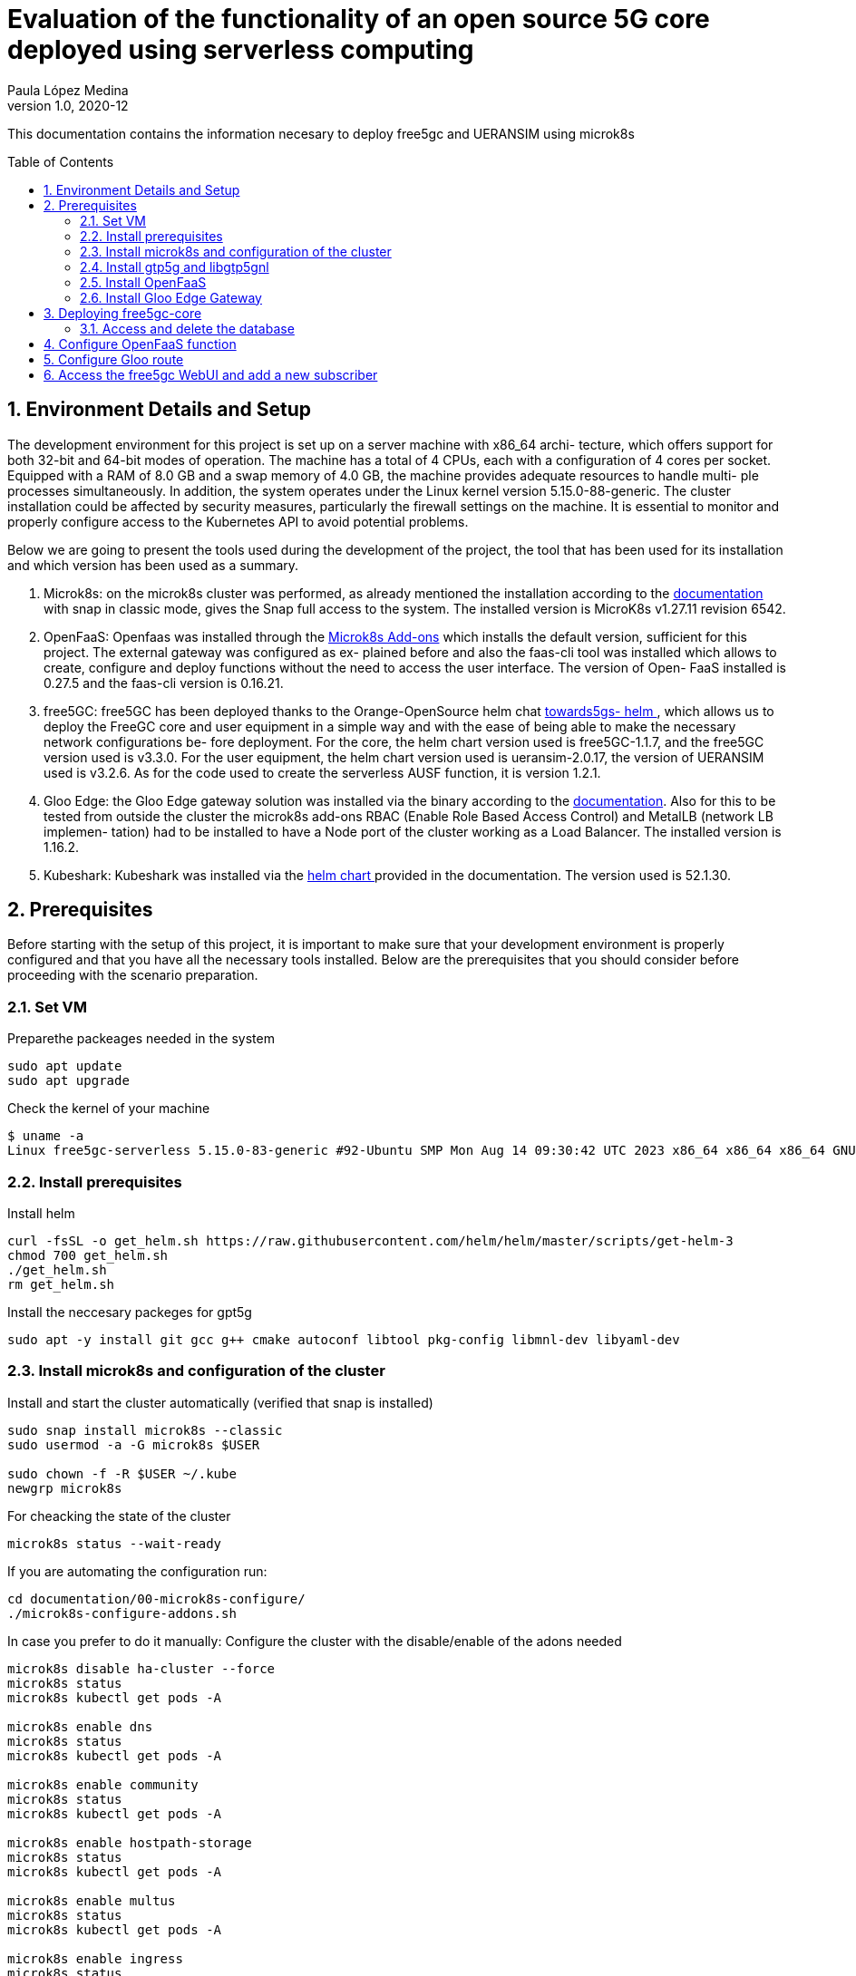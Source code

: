 = Evaluation of the functionality of an open source 5G core deployed using serverless computing
Paula López Medina 
v1.0, 2020-12
// Metadata
:keywords: kubeshark 
// Create TOC wherever needed
:toc: macro
:sectanchors:
:sectnumlevels: 2
:sectnums: 
:source-highlighter: pygments
:imagesdir: images
// Start: Enable admonition icons
ifdef::env-github[]
:tip-caption: :bulb:
:note-caption: :information_source:
:important-caption: :heavy_exclamation_mark:
:caution-caption: :fire:
:warning-caption: :warning:
// Icons for GitHub
:yes: :heavy_check_mark:
:no: :x:
endif::[]
ifndef::env-github[]
:icons: font
// Icons not for GitHub
:yes: icon:check[]
:no: icon:times[]
endif::[]
// End: Enable admonition icons

This documentation contains the information necesary to deploy free5gc and UERANSIM using microk8s 

// Create the Table of contents here
toc::[]



== Environment Details and Setup

The development environment for this project is set up on a server machine with x86_64 archi-
tecture, which offers support for both 32-bit and 64-bit modes of operation. The machine has a
total of 4 CPUs, each with a configuration of 4 cores per socket. Equipped with a RAM of 8.0
GB and a swap memory of 4.0 GB, the machine provides adequate resources to handle multi-
ple processes simultaneously. In addition, the system operates under the Linux kernel version
5.15.0-88-generic. The cluster installation could be affected by security measures, particularly
the firewall settings on the machine. It is essential to monitor and properly configure access to
the Kubernetes API to avoid potential problems. 

Below we are going to present the tools used during the development of the project, the tool
that has been used for its installation and which version has been used as a summary.

1. Microk8s: on the microk8s cluster was performed, as already mentioned the installation
according to the link:https://microk8s.io/docs/getting-started[documentation] with snap in classic mode, gives the Snap full access
to the system. The installed version is MicroK8s v1.27.11 revision 6542.

2. OpenFaaS: Openfaas was installed through the link:{https://microk8s.io/docs/addon-openfaas}[Microk8s Add-ons] which installs the
default version, sufficient for this project. The external gateway was configured as ex-
plained before and also the faas-cli tool was installed which allows to create, configure and deploy functions without the need to access the user interface. The version of Open-
FaaS installed is 0.27.5 and the faas-cli version is 0.16.21.

3. free5GC: free5GC has been deployed thanks to the Orange-OpenSource helm chat link:{https://github.com/Orange-OpenSource/towards5gs-helm}[towards5gs-
helm ], which allows us to deploy the FreeGC core and user equipment in a simple
way and with the ease of being able to make the necessary network configurations be-
fore deployment. For the core, the helm chart version used is free5GC-1.1.7, and the
free5GC version used is v3.3.0. For the user equipment, the helm chart version used is
ueransim-2.0.17, the version of UERANSIM used is v3.2.6. As for the code used to create
the serverless AUSF function, it is version 1.2.1.

4. Gloo Edge: the Gloo Edge gateway solution was installed via the binary according to
the link:{https://docs.solo.io/gloo-edge/latest/installation/gateway/kubernetes/}[documentation]. Also for this to be tested from outside the cluster the microk8s
add-ons RBAC (Enable Role Based Access Control) and MetalLB (network LB implemen-
tation) had to be installed to have a Node port of the cluster working as a Load Balancer.
The installed version is 1.16.2.

5. Kubeshark: Kubeshark was installed via the link:{https://docs.kubeshark.co/en/install_helm}[helm chart ] provided in the documentation. The version used is 52.1.30.



== Prerequisites

Before starting with the setup of this project, it is important to make sure that your development environment is properly configured and that you have all the necessary tools installed. Below are the prerequisites that you should consider before proceeding with the scenario preparation.


=== Set VM

Preparethe packeages needed in the system

[source, bash]
----
sudo apt update
sudo apt upgrade
----

Check the kernel of your machine

[source, bash]
----
$ uname -a
Linux free5gc-serverless 5.15.0-83-generic #92-Ubuntu SMP Mon Aug 14 09:30:42 UTC 2023 x86_64 x86_64 x86_64 GNU/Linux

----

=== Install prerequisites

Install helm

[source, bash]
----
curl -fsSL -o get_helm.sh https://raw.githubusercontent.com/helm/helm/master/scripts/get-helm-3
chmod 700 get_helm.sh
./get_helm.sh
rm get_helm.sh
----

Install the neccesary packeges for gpt5g

[source, bash]
----
sudo apt -y install git gcc g++ cmake autoconf libtool pkg-config libmnl-dev libyaml-dev
----

=== Install microk8s and configuration of the cluster

Install and start the cluster automatically (verified that snap is installed)

[source, bash]
----
sudo snap install microk8s --classic
sudo usermod -a -G microk8s $USER

sudo chown -f -R $USER ~/.kube
newgrp microk8s
----

For cheacking the state of the cluster
[source, bash]
----
microk8s status --wait-ready
----

If you are automating the configuration run:
[source, bash]
----
cd documentation/00-microk8s-configure/
./microk8s-configure-addons.sh
----

In case you prefer to do it manually:
Configure the cluster with the disable/enable of the adons needed

[source, bash]
----
microk8s disable ha-cluster --force
microk8s status
microk8s kubectl get pods -A

microk8s enable dns
microk8s status
microk8s kubectl get pods -A

microk8s enable community
microk8s status
microk8s kubectl get pods -A

microk8s enable hostpath-storage
microk8s status
microk8s kubectl get pods -A

microk8s enable multus
microk8s status
microk8s kubectl get pods -A

microk8s enable ingress
microk8s status
microk8s kubectl get pods -A

microk8s enable dashboard
microk8s status
microk8s kubectl get pods -A

----

Check that the cluster is correctly configured with this output:

[source, bash]
----

$ microk8s status

microk8s is running
high-availability: no
  datastore endpoints:
    127.0.0.1:12379
addons:
  enabled:
    multus               # (community) Multus CNI enables attaching multiple network interfaces to pods
    community            # (core) The community addons repository
    dashboard            # (core) The Kubernetes dashboard
    dns                  # (core) CoreDNS
    helm                 # (core) Helm - the package manager for Kubernetes
    helm3                # (core) Helm 3 - the package manager for Kubernetes
    hostpath-storage     # (core) Storage class; allocates storage from host directory
    ingress              # (core) Ingress controller for external access
    metrics-server       # (core) K8s Metrics Server for API access to service metrics
    storage              # (core) Alias to hostpath-storage add-on, deprecated
  disabled:
    argocd               # (community) Argo CD is a declarative continuous deployment for Kubernetes.
    cilium               # (community) SDN, fast with full network policy
    dashboard-ingress    # (community) Ingress definition for Kubernetes dashboard
    easyhaproxy          # (community) EasyHAProxy can configure HAProxy automatically based on ingress labels
    fluentd              # (community) Elasticsearch-Fluentd-Kibana logging and monitoring
    gopaddle-lite        # (community) Cheapest, fastest and simplest way to modernize your applications
    inaccel              # (community) Simplifying FPGA management in Kubernetes
    istio                # (community) Core Istio service mesh services
    jaeger               # (community) Kubernetes Jaeger operator with its simple config
    kata                 # (community) Kata Containers is a secure runtime with lightweight VMS
    keda                 # (community) Kubernetes-based Event Driven Autoscaling
    knative              # (community) Knative Serverless and Event Driven Applications
    kwasm                # (community) WebAssembly support for WasmEdge (Docker Wasm) and Spin (Azure AKS WASI)
    linkerd              # (community) Linkerd is a service mesh for Kubernetes and other frameworks
    nfs                  # (community) NFS Server Provisioner
    ondat                # (community) Ondat is a software-defined, cloud native storage platform for Kubernetes.
    openebs              # (community) OpenEBS is the open-source storage solution for Kubernetes
    openfaas             # (community) OpenFaaS serverless framework
    osm-edge             # (community) osm-edge is a lightweight SMI compatible service mesh for the edge-computing.
    parking              # (community) Static webserver to park a domain. Works with EasyHAProxy.
    portainer            # (community) Portainer UI for your Kubernetes cluster
    shifu                # (community) Kubernetes native IoT software development framework.
    sosivio              # (community) Kubernetes Predictive Troubleshooting, Observability, and Resource Optimization
    traefik              # (community) traefik Ingress controller
    trivy                # (community) Kubernetes-native security scanner
    cert-manager         # (core) Cloud native certificate management
    gpu                  # (core) Automatic enablement of Nvidia CUDA
    ha-cluster           # (core) Configure high availability on the current node
    host-access          # (core) Allow Pods connecting to Host services smoothly
    kube-ovn             # (core) An advanced network fabric for Kubernetes
    mayastor             # (core) OpenEBS MayaStor
    metallb              # (core) Loadbalancer for your Kubernetes cluster
    minio                # (core) MinIO object storage
    observability        # (core) A lightweight observability stack for logs, traces and metrics
    prometheus           # (core) Prometheus operator for monitoring and logging
    rbac                 # (core) Role-Based Access Control for authorisation
    registry             # (core) Private image registry exposed on localhost:32000
----

[source, bash]
----
$ microk8s kubectl get pods -A

NAMESPACE     NAME                                         READY   STATUS    RESTARTS       AGE
ingress       nginx-ingress-microk8s-controller-srsr2      1/1     Running   0              29m
kube-system   coredns-7745f9f87f-s8j77                     1/1     Running   2 (10m ago)    46m
kube-system   dashboard-metrics-scraper-5cb4f4bb9c-rggmq   1/1     Running   0              38s
kube-system   hostpath-provisioner-58694c9f4b-7shl7        1/1     Running   2 (111s ago)   31m
kube-system   kube-multus-ds-k8fh8                         1/1     Running   1 (10m ago)    30m
kube-system   kubernetes-dashboard-fc86bcc89-9rw5z         1/1     Running   0              38s
kube-system   metrics-server-7747f8d66b-xrm9k              1/1     Running   0              38s

----

Lastly active the promisc mode in the corresponding network. For that first check the network interface on the kubernetes nodes corresponding to your system that might be similar to the form eth0. For that, use the command to cheack the name of the inetrface:

[source, bash]
----
ip a
----

Then run the command:
[source, bash]
----
sudo ip link set ens18 promisc on
----

=== Install gtp5g and libgtp5gnl

First install gtp5g:

[source, bash]
----

git clone https://github.com/free5gc/gtp5g.git
cd gtp5g
make clean && make
sudo make install

----

For this error when making make comand:
Skipping BTF generation for /home/paula/gtp5g/gtp5g.ko due to unavailability of vmlinux

Solved with:

[source, bash]
----
sudo apt install dwarves
sudo cp /sys/kernel/btf/vmlinux /usr/lib/modules/`uname -r`/build/

----


Secondly install libgtp5gnl
[source, bash]
----
git clone https://github.com/free5gc/libgtp5gnl.git
cd libgtp5gnl
autoreconf -iv
./configure --prefix=`pwd`
make
----

=== Install OpenFaaS

To install openfaas we will use the Microk8s add-on. in case you need a specific installation please refer to this documentation xref:/documentation/20-openfaas-install/README_openfaas.adoc[]. 

[source, bash]
----

microk8s enable openfaas

----

=== Install Gloo Edge Gateway

For installing Gloo Edge Gateway you should first enable configuration of the cluster.

[source, bash]
----
microk8s enable dns rbac storage metallb:192.168.64.50-192.168.64.100
sudo chmod +r /var/snap/microk8s/6089/certs/ca.crt
----

Copy that certificate in home directory
[source, bash]
----
microk8s kubectl config set-cluster microk8s --server=https://127.0.0.1:16443 --certificate-authority=/home/ca.crt --embed-certs=true
microk8s kubectl config view --raw > ~/.kube/config
----

Now we can install Gloo API Gateway:

[source, bash]
----
curl -sL https://run.solo.io/gloo/install | sh
export PATH=$HOME/.gloo/bin:$PATH
glooctl version
glooctl install gateway -i

microk8s kubectl get svc -n gloo-system
----


== Deploying free5gc-core

First create a namespace for the deployment named free5gc

[source, bash]
----
microk8s kubectl create namespace free5gc
----

Add the https://raw.githubusercontent.com/Orange-OpenSource/towards5gs-helm/main/repo/"[towards5gs] repo with:

[source, bash]
----
helm repo add towards5gs 'https://raw.githubusercontent.com/Orange-OpenSource/towards5gs-helm/main/repo/'
helm repo update
----

For the install command we have to check one again the network interface, as an example in this case the command ip a give this output for the enp0s3 network interface:


[source, bash]
----
$ ip a

2: ens18: <BROADCAST,MULTICAST,PROMISC,UP,LOWER_UP> mtu 1500 qdisc fq_codel state UP group default qlen 1000
    link/ether 76:9a:58:76:d9:d0 brd ff:ff:ff:ff:ff:ff
    altname enp0s18
    inet 130.149.223.203/26 brd 130.149.223.255 scope global ens18
       valid_lft forever preferred_lft forever
    inet6 fe80::749a:58ff:fe76:d9d0/64 scope link
       valid_lft forever preferred_lft forever

----

So the command needing for installing free5gc helm chart:
[source, bash]
----
microk8s helm -n free5gc install free5gc-core towards5gs/free5gc     --set global.n2network.masterIf=ens18     --set global.n3network.masterIf=ens18     --set global.n4network.masterIf=ens18     --set global.n6network.masterIf=ens18     --set global.n9network.masterIf=ens18     --set global.n6network.subnetIP=130.149.223.192     --set global.n6network.cidr=26     --set global.n6network.gatewayIP=130.149.223.194     --set free5gc-upf.upf.n6if.ipAddress=130.149.223.198    --set global.n2network.type=macvlan     --set global.n3network.type=macvlan     --set global.n4network.type=macvlan     --set global.n6network.type=macvlan     --set global.n9network.type=macvlan
----

To check everything is working correctly the ouput of this command should be of this type:

[source, bash]
----
$ microk8s kubectl get pods -A
NAMESPACE     NAME                                                     READY   STATUS    RESTARTS        AGE
free5gc       free5gc-core-free5gc-amf-amf-7b856846c9-h6dfg            1/1     Running   0               5m5s
free5gc       free5gc-core-free5gc-ausf-ausf-7dd46c9fb7-ktz5q          1/1     Running   0               5m5s
free5gc       free5gc-core-free5gc-dbpython-dbpython-b6b587768-4vdjc   1/1     Running   0               5m5s
free5gc       free5gc-core-free5gc-nrf-nrf-94c56fb79-bbgmb             1/1     Running   0               5m5s
free5gc       free5gc-core-free5gc-nssf-nssf-545f9dc99c-wzmrh          1/1     Running   0               5m5s
free5gc       free5gc-core-free5gc-pcf-pcf-57589b5c66-rjpsr            1/1     Running   0               5m5s
free5gc       free5gc-core-free5gc-smf-smf-7cc7bd6b54-94r2v            1/1     Running   0               5m5s
free5gc       free5gc-core-free5gc-udm-udm-5d5497c6f4-2vns6            1/1     Running   0               5m5s
free5gc       free5gc-core-free5gc-udr-udr-ffb6dc48f-hcz29             1/1     Running   0               5m5s
free5gc       free5gc-core-free5gc-upf-upf-56469b9fd9-dfw5s            1/1     Running   0               5m5s
free5gc       free5gc-core-free5gc-webui-webui-5fbb96469-xs6zb         1/1     Running   0               5m5s
free5gc       mongodb-0                                                1/1     Running   0               5m5s

----

=== Access and delete the database

To delete the entire database so that there is no problem of data from old sessions interfering. First access the mongodb pod with:
[source, bash]
----
microk8s kubectl exec -it mongodb-0 -n free5gc -- /bin/sh
----

Once in the command line of the pod run:

[source, bash]
----
mongo
use free5gc

db.NfProfile.remove({})

db.policyData.ues.amData.remove({})  
db.policyData.ues.smData.remove({})  
db.subscriptionData.authenticationData.authenticationStatus.remove({})  
db.subscriptionData.authenticationData.authenticationSubscription.remove({})  
db.subscriptionData.contextData.amf3gppAccess.remove({})  
db.subscriptionData.provisionedData.amData.remove({})  
db.subscriptionData.provisionedData.smData.remove({})  
db.subscriptionData.provisionedData.smfSelectionSubscriptionData.remove({})
----


== Configure OpenFaaS function

First create openfaas-fn namespace and configure the secret:
[source, bash]
----
cd documentation/30-openfaas-function/
microk8s kubectl apply -f namespace-openfaas-fn.yml
microk8s kubectl apply -f secret-ausfcfg.yml
----

== Configure Gloo route

Create the Gloo Virtual Service:
[source, bash]
----
cd documentation/40-configuration-scenario-free5g
microk8s kubectl apply -f route-gloo.yml
----

If you need more information about the route configuration, check the documentation xref:/documentation/40-configuration-scenario-free5gc/README_modify_path_url.adoc[].


== Access the free5gc WebUI and add a new subscriber

In first plkace we should acces the Web UI to be able to create a UE for testing:

For this the first step is to check that the pod called webui-service, the one that will give us access to the portal is lisneting in the port 5000 with the comand:

[source, bash]
----
microk8s kubectl get svc -n free5gc
----

Once this is checked we should do a forwarding of this port to able able to acces in our local browser with the command:

[source, bash]
----
microk8s kubectl port-forward --namespace free5gc svc/webui-service 5000:5000
----

In case we are working in a remote machine we should acces through local command line with:
[source, bash]
----
ssh -L localhost:5000:localhost:5000 paula@130.149.223.203
----

If it indicates that the port is already in used with another process, you can cheack and kill with
[source, bash]
----
sudo lsof -i:5000
kill -9 {PID}
----

Now we will be able to acces in local browser through http://localhost:5000. The admin credential are admin/free5gc.

Now to test our network we should create a new user in the WebUI clicking in new subscriber and keep the default values that appers, submiting those.



Now that you have added the new subscriber, it is time to install the user plane chart.
When the 5G core is deployed, for testing its performance we should use UERANSIM which is a 5G UE and RAN (gNodeB) simulator. For that we will use the same towards5gs repo as before (towards5gs)

[source, bash]
----

microk8s helm3 -n free5gc install free5gc-ueransim towards5gs/ueransim --set global.n2network.masterIf=ens18,global.n3network.masterIf=ens18,global.n2network.type=macvlan,global.n3network.type=macvlan

----

The pods should be in running mode as follows:

[source, bash]
----

$microk8s kubectl get pods -A

free5gc       free5gc-ueransim-gnb-6946c7db87-wlpct                    1/1     Running   0          2d18h
free5gc       free5gc-ueransim-ue-c948c5b56-twbzc                      1/1     Running   0          2d18h
----


Make sure that this return is 1
[source, bash]
----
microk8s kubectl -n free5gc exec -it free5gc-core-free5gc-upf-upf-d7c877b7-dlhbd -- cat /proc/sys/net/ipv4/ip_forward

----


Now by checking the AMF, ue-authentications and UDM logs we will conclude whether the user machine was successfully registered.



